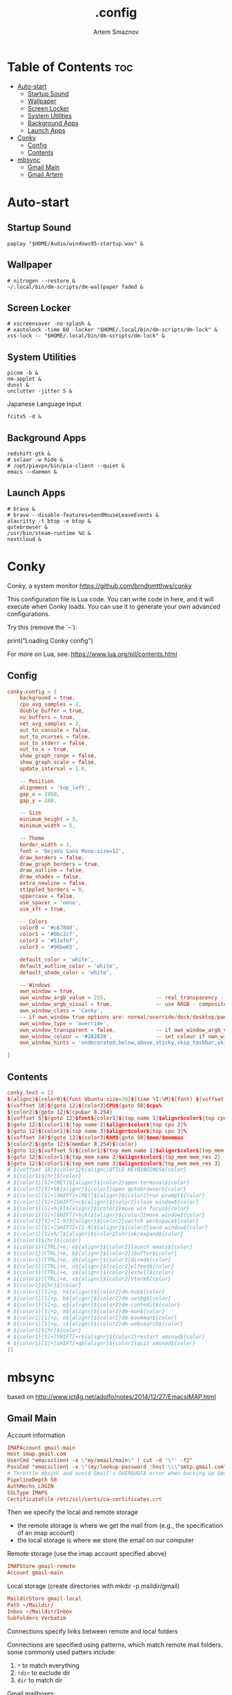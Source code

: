 #+TITLE: .config
#+AUTHOR: Artem Smaznov
#+DESCRIPTION: Miscalenious dotfiles
#+STARTUP: overview

* Table of Contents :toc:
- [[#auto-start][Auto-start]]
  - [[#startup-sound][Startup Sound]]
  - [[#wallpaper][Wallpaper]]
  - [[#screen-locker][Screen Locker]]
  - [[#system-utilities][System Utilities]]
  - [[#background-apps][Background Apps]]
  - [[#launch-apps][Launch Apps]]
- [[#conky][Conky]]
  - [[#config][Config]]
  - [[#contents][Contents]]
- [[#mbsync][mbsync]]
  - [[#gmail-main][Gmail Main]]
  - [[#gmail-artem][Gmail Artem]]

* Auto-start
** Startup Sound
#+begin_src shell :tangle autostart-scripts/autostart.sh :shebang #!/usr/bin/env bash
paplay "$HOME/Audio/windows95-startup.wav" &
#+end_src

** Wallpaper
#+begin_src shell :tangle autostart-scripts/autostart.sh
# nitrogen --restore &
~/.local/bin/dm-scripts/dm-wallpaper faded &
#+end_src

** Screen Locker
#+begin_src shell :tangle autostart-scripts/autostart.sh
# xscreensaver -no-splash &
# xautolock -time 60 -locker "$HOME/.local/bin/dm-scripts/dm-lock" &
xss-lock -- "$HOME/.local/bin/dm-scripts/dm-lock" &
#+end_src

** System Utilities
#+begin_src shell :tangle autostart-scripts/autostart.sh
picom -b &
nm-applet &
dunst &
unclutter -jitter 5 &
#+end_src

Japanese Language Input
#+begin_src shell :tangle autostart-scripts/autostart.sh
fcitx5 -d &
#+end_src

** Background Apps
#+begin_src shell :tangle autostart-scripts/autostart.sh
redshift-gtk &
# solaar -w hide &
# /opt/piavpn/bin/pia-client --quiet &
emacs --daemon &
#+end_src

** Launch Apps
#+begin_src shell :tangle autostart-scripts/autostart.sh
# brave &
# brave --disable-features=SendMouseLeaveEvents &
alacritty -t btop -e btop &
qutebrowser &
/usr/bin/steam-runtime %U &
nextcloud &
#+end_src

* Conky
Conky, a system monitor https://github.com/brndnmtthws/conky

This configuration file is Lua code. You can write code in here, and it will
execute when Conky loads. You can use it to generate your own advanced
configurations.

Try this (remove the `--`):

  print("Loading Conky config")

For more on Lua, see:
https://www.lua.org/pil/contents.html

** Config
#+begin_src conf :tangle ~/.config/conky/conky.conf
conky.config = {
    background = true,
    cpu_avg_samples = 2,
    double_buffer = true,
    no_buffers = true,
    net_avg_samples = 2,
    out_to_console = false,
    out_to_ncurses = false,
    out_to_stderr = false,
    out_to_x = true,
    show_graph_range = false,
    show_graph_scale = false,
    update_interval = 1.0,

    -- Position
    alignment = 'top_left',
    gap_x = 1950,
    gap_y = 240,

    -- Size
    minimum_height = 5,
    minimum_width = 5,

    -- Theme
    border_width = 1,
    font = 'DejaVu Sans Mono:size=12',
    draw_borders = false,
    draw_graph_borders = true,
    draw_outline = false,
    draw_shades = false,
    extra_newline = false,
    stippled_borders = 0,
    uppercase = false,
    use_spacer = 'none',
    use_xft = true,

    -- Colors
    color0 = '#c678dd',
    color1 = '#bbc2cf',
    color2 = '#51afef',
    color3 = '#98be65',

    default_color = 'white',
    default_outline_color = 'white',
    default_shade_color = 'white',

    -- Windows
    own_window = true,
	own_window_argb_value = 255,			    -- real transparency - composite manager required 0-255
	own_window_argb_visual = true,				-- use ARGB - composite manager required
    own_window_class = 'Conky',
    -- if own_window true options are: normal/override/dock/desktop/panel
    own_window_type = 'override',
	own_window_transparent = false,				-- if own_window_argb_visual is true sets background opacity 0%
	own_window_colour = '#282828',				-- set colour if own_window_transparent no
	own_window_hints = 'undecorated,below,above,sticky,skip_taskbar,skip_pager',  -- if own_window true - just hints - own_window_type sets it

}
#+end_src

** Contents
#+begin_src conf :tangle ~/.config/conky/conky.conf
conky.text = [[
${alignc}${color0}${font Ubuntu:size=30}${time %I:%M}${font} ${voffset 6}${alignc}${color0}${font Ubuntu:size=14}${time %b %d, %Y}${font}${color}
${voffset 18}${goto 12}${color3}CPU${goto 50}$cpu%
${color2}${goto 12}${cpubar 8,254}
${voffset 5}${goto 12}$font${color1}${top name 1}$alignr$color${top cpu 1}%
${goto 12}${color1}${top name 2}$alignr$color${top cpu 2}%
${goto 12}${color1}${top name 3}$alignr$color${top cpu 3}%
${voffset 14}${goto 12}${color3}RAM${goto 50}$mem/$memmax
${color2}${goto 12}${membar 8,254}${color}
${goto 12}${voffset 5}${color1}${top_mem name 1}$alignr$color${top_mem mem_res 1}
${goto 12}${color1}${top_mem name 2}$alignr$color${top_mem mem_res 2}
${goto 12}${color1}${top_mem name 3}$alignr$color${top_mem mem_res 3}
# ${voffset 18}${color1}${alignc}QTILE KEYBINDINGS${color}
# ${color1}${hr}${color}
# ${color1}[S]+[RET]${alignr}${color2}open terminal${color}
# ${color1}[S]+b${alignr}${color2}open qutebrowser${color}
# ${color1}[S]+[SHIFT]+[RET]${alignr}${color2}run prompt${color}
# ${color1}[S]+[SHIFT]+c${alignr}${color2}close window${color}
# ${color1}[S]+hjkl${alignr}${color2}move win focus${color}
# ${color1}[S]+[SHIFT]+hjkl${alignr}${color2}move window${color}
# ${color1}[S]+[1-9]${alignr}${color2}switch workspace${color}
# ${color1}[S]+[SHIFT]+[1-9]${alignr}${color2}send window${color}
# ${color1}[S]+h/l${alignr}${color2}shrink/expand${color}
# ${color1}${hr}${color}
# ${color1}[CTRL]+e, e${alignr}${color2}launch emacs${color}
# ${color1}[CTRL]+e, b${alignr}${color2}ibuffer${color}
# ${color1}[CTRL]+e, d${alignr}${color2}dired${color}
# ${color1}[CTRL]+e, n${alignr}${color2}elfeed${color}
# ${color1}[CTRL]+e, s${alignr}${color2}eshell${color}
# ${color1}[CTRL]+e, v${alignr}${color2}vterm${color}
# ${color1}${hr}${color}
# ${color1}[S]+p, h${alignr}${color2}dm-hub${color}
# ${color1}[S]+p, b${alignr}${color2}dm-setbg${color}
# ${color1}[S]+p, e${alignr}${color2}dm-confedit${color}
# ${color1}[S]+p, m${alignr}${color2}dm-man${color}
# ${color1}[S]+p, o${alignr}${color2}dm-bookman${color}
# ${color1}[S]+p, s${alignr}${color2}dm-websearch${color}
# ${color1}${hr}${color}
# ${color1}[S]+[SHIFT]+r${alignr}${color2}restart xmonad${color}
# ${color1}[S]+[SHIFT]+q${alignr}${color2}quit xmonad${color}
]]
#+end_src

* mbsync
based on http://www.ict4g.net/adolfo/notes/2014/12/27/EmacsIMAP.html

** Gmail Main
Account information
#+begin_src conf :tangle ~/.mbsyncrc
IMAPAccount gmail-main
Host imap.gmail.com
UserCmd "emacsclient -e \"my/email/main\" | cut -d '\"' -f2"
PassCmd "emacsclient -e \"(my/lookup-password :host \\\"smtp.gmail.com\\\" :user my/email/main)\" | cut -d '\"' -f2"
# Throttle mbsync and avoid Gmail's OVERQUOTA error when backing up Gmail
PipelineDepth 50
AuthMechs LOGIN
SSLType IMAPS
CertificateFile /etc/ssl/certs/ca-certificates.crt
#+end_src

Then we specify the local and remote storage
- the remote storage is where we get the mail from (e.g., the
  specification of an imap account)
- the local storage is where we store the email on our computer

Remote storage (use the imap account specified above)
#+begin_src conf :tangle ~/.mbsyncrc
IMAPStore gmail-remote
Account gmail-main
#+end_src

Local storage (create directories with mkdir -p maildir/gmail)
#+begin_src conf :tangle ~/.mbsyncrc
MaildirStore gmail-local
Path ~/Maildir/
Inbox ~/Maildir/Inbox
Subfolders Verbatim
#+end_src

Connections specify links between remote and local folders

Connections are specified using patterns, which match remote mail
folders. some commonly used patters include:

1. =*= to match everything
2. =!dir= to exclude dir
3. =dir= to match dir

Gmail mailboxes:
- =All Mail=
- =Drafts=
- =Important=
- =Sent Mail=
- =Spam=
- =Starred=
- =Trash=

#+begin_src conf :tangle ~/.mbsyncrc
Channel gmail-main
Far :gmail-remote:
Near :gmail-local:
Patterns * ![Gmail]* "[Gmail]/Sent Mail" "[Gmail]/All Mail" "[Gmail]/Trash" "[Gmail]/Drafts" "[Gmail]/Important"
Create Both
Expunge Both
SyncState *
#+end_src

** Gmail Artem
Account information
#+begin_src conf :tangle ~/.mbsyncrc
# IMAPAccount gmail-artem
# Host imap.gmail.com
# UserCmd "emacsclient -e \"my/email/artem\" | cut -d '\"' -f2"
# PassCmd "emacsclient -e \"(my/lookup-password :host \\\"smtp.gmail.com\\\" :user my/email/artem)\" | cut -d '\"' -f2"
# # Throttle mbsync and avoid Gmail's OVERQUOTA error when backing up Gmail
# PipelineDepth 50
# AuthMechs LOGIN
# SSLType IMAPS
# CertificateFile /etc/ssl/certs/ca-certificates.crt
#+end_src

Then we specify the local and remote storage
- the remote storage is where we get the mail from (e.g., the
  specification of an imap account)
- the local storage is where we store the email on our computer

Remote storage (use the imap account specified above)
#+begin_src conf :tangle ~/.mbsyncrc
# IMAPStore gmail-artem-remote
# Account gmail-artem
#+end_src

Local storage (create directories with mkdir -p maildir/gmail)
#+begin_src conf :tangle ~/.mbsyncrc
# MaildirStore gmail-artem-local
# Path ~/Maildir/Artem/
# Inbox ~/Maildir/Artem/Inbox
# Subfolders Verbatim
#+end_src

Connections specify links between remote and local folders

Connections are specified using patterns, which match remote mail
folders. some commonly used patters include:

1. =*= to match everything
2. =!dir= to exclude dir
3. =dir= to match dir

Gmail mailboxes:
- =All Mail=
- =Drafts=
- =Important=
- =Sent Mail=
- =Spam=
- =Starred=
- =Trash=

#+begin_src conf :tangle ~/.mbsyncrc
# Channel gmail-artem
# Far :gmail-artem-remote:
# Near :gmail-artem-local:
# Patterns * ![Gmail]* "[Gmail]/Sent Mail" "[Gmail]/Starred" "[Gmail]/All Mail" "[Gmail]/Trash" "[Gmail]/Drafts" "[Gmail]/Important"
# Create Both
# # Expunge Both
# SyncState *
#+end_src

